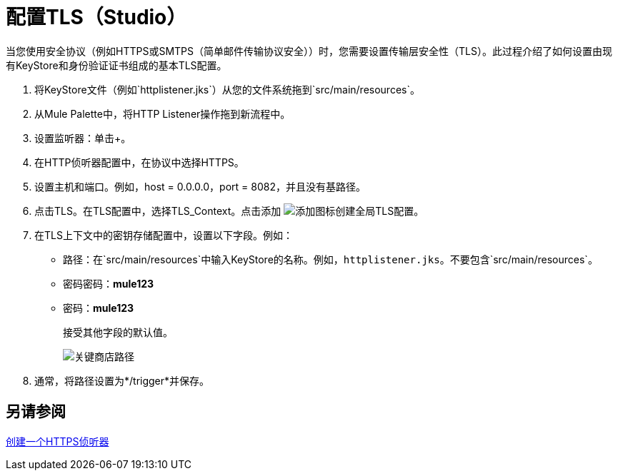 = 配置TLS（Studio）

当您使用安全协议（例如HTTPS或SMTPS（简单邮件传输协议安全））时，您需要设置传输层安全性（TLS）。此过程介绍了如何设置由现有KeyStore和身份验证证书组成的基本TLS配置。

. 将KeyStore文件（例如`httplistener.jks`）从您的文件系统拖到`src/main/resources`。
. 从Mule Palette中，将HTTP Listener操作拖到新流程中。
. 设置监听器：单击+。
. 在HTTP侦听器配置中，在协议中选择HTTPS。
. 设置主机和端口。例如，host = 0.0.0.0，port = 8082，并且没有基路径。
+
. 点击TLS。在TLS配置中，选择TLS_Context。点击添加 image:Add-16x16.png[添加图标]创建全局TLS配置。
. 在TLS上下文中的密钥存储配置中，设置以下字段。例如：
+
* 路径：在`src/main/resources`中输入KeyStore的名称。例如，`httplistener.jks`。不要包含`src/main/resources`。
* 密码密码：*mule123*
* 密码：*mule123*
+
接受其他字段的默认值。
+
image::tls-keystore-studio.png[关键商店路径]
+
. 通常，将路径设置为*/trigger*并保存。

== 另请参阅

link:/connectors/http-create-https-listener[创建一个HTTPS侦听器]




